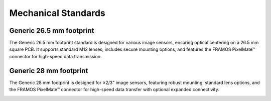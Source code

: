 Mechanical Standards
=======================

Generic 26.5 mm footprint
~~~~~~~~~~~~~~~~~~~~~~~~~~~~~~~~~~~~

The Generic 26.5 mm footprint standard is designed for various image sensors, ensuring optical centering on a 26.5 mm square PCB. It supports standard M12 lenses, includes secure mounting options, and features the FRAMOS PixelMate™ connector for high-speed data transmission.

|image1|

Generic 28 mm footprint
~~~~~~~~~~~~~~~~~~~~~~~~~~~~~~~~~~~~

The Generic 28 mm footprint is designed for ≥2/3" image sensors, featuring robust mounting, standard lens options, and the FRAMOS PixelMate™ connector for high-speed data transfer with optional expanded connectivity.

|image2|


.. |image1| image:: MS1.png
   :width: 800px
   :height: 530px

.. |image2| image:: MS2.png
   :width: 900px
   :height: 530px